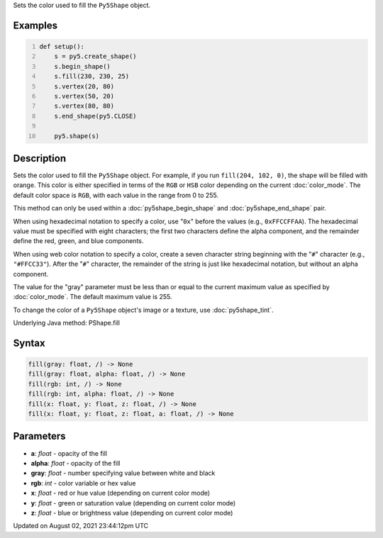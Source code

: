 .. title: Py5Shape.fill()
.. slug: py5shape_fill
.. date: 2021-08-02 23:44:12 UTC+00:00
.. tags:
.. category:
.. link:
.. description: py5 Py5Shape.fill() documentation
.. type: text

Sets the color used to fill the ``Py5Shape`` object.

Examples
========

.. raw:: html

    <div class="example-table">

.. raw:: html

    <div class="example-row"><div class="example-cell-image">

.. image:: /images/reference/Py5Shape_fill_0.png
    :alt: example picture for fill()

.. raw:: html

    </div><div class="example-cell-code">

.. code:: python
    :number-lines:

    def setup():
        s = py5.create_shape()
        s.begin_shape()
        s.fill(230, 230, 25)
        s.vertex(20, 80)
        s.vertex(50, 20)
        s.vertex(80, 80)
        s.end_shape(py5.CLOSE)

        py5.shape(s)

.. raw:: html

    </div></div>

.. raw:: html

    </div>

Description
===========

Sets the color used to fill the ``Py5Shape`` object. For example, if you run ``fill(204, 102, 0)``, the shape will be filled with orange. This color is either specified in terms of the ``RGB`` or ``HSB`` color depending on the current :doc:`color_mode`. The default color space is ``RGB``, with each value in the range from 0 to 255.

This method can only be used within a :doc:`py5shape_begin_shape` and :doc:`py5shape_end_shape` pair.

When using hexadecimal notation to specify a color, use "``0x``" before the values (e.g., ``0xFFCCFFAA``). The hexadecimal value must be specified with eight characters; the first two characters define the alpha component, and the remainder define the red, green, and blue components.

When using web color notation to specify a color, create a seven character string beginning with the "``#``" character (e.g., ``"#FFCC33"``). After the "``#``" character, the remainder of the string is just like hexadecimal notation, but without an alpha component.

The value for the "gray" parameter must be less than or equal to the current maximum value as specified by :doc:`color_mode`. The default maximum value is 255.

To change the color of a ``Py5Shape`` object's image or a texture, use :doc:`py5shape_tint`.

Underlying Java method: PShape.fill

Syntax
======

.. code:: python

    fill(gray: float, /) -> None
    fill(gray: float, alpha: float, /) -> None
    fill(rgb: int, /) -> None
    fill(rgb: int, alpha: float, /) -> None
    fill(x: float, y: float, z: float, /) -> None
    fill(x: float, y: float, z: float, a: float, /) -> None

Parameters
==========

* **a**: `float` - opacity of the fill
* **alpha**: `float` - opacity of the fill
* **gray**: `float` - number specifying value between white and black
* **rgb**: `int` - color variable or hex value
* **x**: `float` - red or hue value (depending on current color mode)
* **y**: `float` - green or saturation value (depending on current color mode)
* **z**: `float` - blue or brightness value (depending on current color mode)


Updated on August 02, 2021 23:44:12pm UTC

